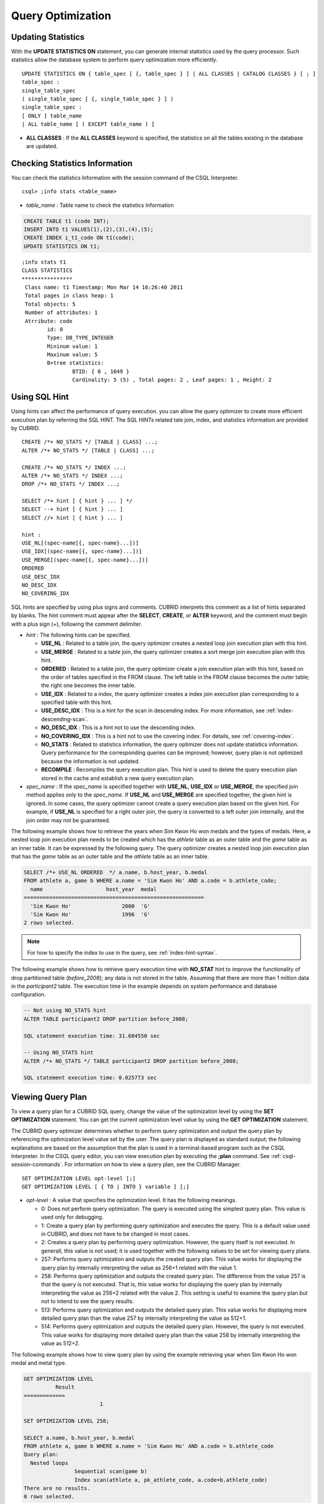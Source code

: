 ******************
Query Optimization
******************

Updating Statistics
===================

With the **UPDATE STATISTICS ON** statement, you can generate internal statistics used by the query processor. Such statistics allow the database system to perform query optimization more efficiently. ::

	UPDATE STATISTICS ON { table_spec [ {, table_spec } ] | ALL CLASSES | CATALOG CLASSES } [ ; ]
	table_spec :
	single_table_spec
	( single_table_spec [ {, single_table_spec } ] )
	single_table_spec :
	[ ONLY ] table_name
	| ALL table_name [ ( EXCEPT table_name ) ]

*   **ALL CLASSES** : If the **ALL CLASSES** keyword is specified, the statistics on all the tables existing in the database are updated.

Checking Statistics Information
===============================

You can check the statistics Information with the session command of the CSQL Interpreter. ::

	csql> ;info stats <table_name>
	
*   *table_name* : Table name to check the statistics Information

.. code-block:: sql

	CREATE TABLE t1 (code INT);
	INSERT INTO t1 VALUES(1),(2),(3),(4),(5);
	CREATE INDEX i_t1_code ON t1(code);
	UPDATE STATISTICS ON t1;

::

	;info stats t1
	CLASS STATISTICS
	****************
	 Class name: t1 Timestamp: Mon Mar 14 16:26:40 2011
	 Total pages in class heap: 1
	 Total objects: 5
	 Number of attributes: 1
	 Atrribute: code
		id: 0
		Type: DB_TYPE_INTEGER
		Mininum value: 1
		Maxinum value: 5
		B+tree statistics:
			BTID: { 0 , 1049 }
			Cardinality: 5 (5) , Total pages: 2 , Leaf pages: 1 , Height: 2

Using SQL Hint
==============

Using hints can affect the performance of query execution. you can allow the query optimizer to create more efficient execution plan by referring the SQL HINT. The SQL HINTs related tale join, index, and statistics information are provided by CUBRID. ::

	CREATE /*+ NO_STATS */ [TABLE | CLASS] ...;
	ALTER /*+ NO_STATS */ [TABLE | CLASS] ...;
	 
	CREATE /*+ NO_STATS */ INDEX ...;
	ALTER /*+ NO_STATS */ INDEX ...;
	DROP /*+ NO_STATS */ INDEX ...;
	 
	SELECT /*+ hint [ { hint } ... ] */
	SELECT --+ hint [ { hint } ... ]
	SELECT //+ hint [ { hint } ... ]
	 
	hint :
	USE_NL[(spec-name[{, spec-name}...])]
	USE_IDX[(spec-name[{, spec-name}...])]
	USE_MERGE[(spec-name[{, spec-name}...])]
	ORDERED
	USE_DESC_IDX
	NO_DESC_IDX
	NO_COVERING_IDX

SQL hints are specified by using plus signs and comments. CUBRID interprets this comment as a list of hints separated by blanks. The hint comment must appear after the **SELECT**, **CREATE**, or **ALTER** keyword, and the comment must begin with a plus sign (+), following the comment delimiter.

*   *hint* : The following hints can be specified.

    *   **USE_NL** : Related to a table join, the query optimizer creates a nested loop join execution plan with this hint.
    *   **USE_MERGE** : Related to a table join, the query optimizer creates a sort merge join execution plan with this hint.
    *   **ORDERED** : Related to a table join, the query optimizer create a join execution plan with this hint, based on the order of tables specified in the FROM clause. The left table in the FROM clause becomes the outer table; the right one becomes the inner table.
    *   **USE_IDX** : Related to a index, the query optimizer creates a index join execution plan corresponding to a specified table with this hint.
    *   **USE_DESC_IDX** : This is a hint for the scan in descending index. For more information, see :ref:`index-descending-scan`.
    *   **NO_DESC_IDX** : This is a hint not to use the descending index.
    *   **NO_COVERING_IDX** : This is a hint not to use the covering index. For details, see :ref:`covering-index`.
    *   **NO_STATS** : Related to statistics information, the query optimizer does not update statistics information. Query performance for the corresponding queries can be improved; however, query plan is not optimized because the information is not updated.
    *   **RECOMPILE** : Recompiles the query execution plan. This hint is used to delete the query execution plan stored in the cache and establish a new query execution plan.

*   *spec_name* : If the *spec_name* is specified together with **USE_NL**, **USE_IDX** or **USE_MERGE**, the specified join method applies only to the *spec_name*. If **USE_NL** and **USE_MERGE** are specified together, the given hint is ignored. In some cases, the query optimizer cannot create a query execution plan based on the given hint. For example, if **USE_NL** is specified for a right outer join, the query is converted to a left outer join internally, and the join order may not be guaranteed.

The following example shows how to retrieve the years when Sim Kwon Ho won medals and the types of medals. Here, a nested loop join execution plan needs to be created which has the *athlete* table as an outer table and the *game* table as an inner table. It can be expressed by the following query. The query optimizer creates a nested loop join execution plan that has the *game* table as an outer table and the *athlete* table as an inner table.

.. code-block:: sql

	SELECT /*+ USE_NL ORDERED  */ a.name, b.host_year, b.medal
	FROM athlete a, game b WHERE a.name = 'Sim Kwon Ho' AND a.code = b.athlete_code;
	  name                    host_year  medal
	=========================================================
	  'Sim Kwon Ho'                2000  'G'
	  'Sim Kwon Ho'                1996  'G'
	2 rows selected.

.. note::
	For how to specify the index to use in the query, see :ref:`index-hint-syntax`.

The following example shows how to retrieve query execution time with **NO_STAT** hint to improve the functionality of drop partitioned table (*before_2008*); any data is not stored in the table. Assuming that there are more than 1 million data in the *participant2* table. The execution time in the example depends on system performance and database configuration.

.. code-block:: sql

	-- Not using NO_STATS hint
	ALTER TABLE participant2 DROP partition before_2008;

	SQL statement execution time: 31.684550 sec

	-- Using NO_STATS hint
	ALTER /*+ NO_STATS */ TABLE participant2 DROP partition before_2008;

	SQL statement execution time: 0.025773 sec

Viewing Query Plan
==================

To view a query plan for a CUBRID SQL query, change the value of the optimization level by using the **SET OPTIMIZATION** statement. You can get the current optimization level value by using the **GET OPTIMIZATION** statement. 

The CUBRID query optimizer determines whether to perform query optimization and output the query plan by referencing the optimization level value set by the user. The query plan is displayed as standard output; the following explanations are based on the assumption that the plan is used in a terminal-based program such as the CSQL Interpreter. In the CSQL query editor, you can view execution plan by executing the **;plan** command. See :ref:`csql-session-commands`. For information on how to view a query plan, see the CUBRID Manager. ::

	SET OPTIMIZATION LEVEL opt-level [;]
	GET OPTIMIZATION LEVEL [ { TO | INTO } variable ] [;]

*   *opt-level* : A value that specifies the optimization level. It has the following meanings.

    *   0: Does not perform query optimization. The query is executed using the simplest query plan. This value is used only for debugging.
    *   1: Create a query plan by performing query optimization and executes the query. This is a default value used in CUBRID, and does not have to be changed in most cases.
    *   2: Creates a query plan by performing query optimization. However, the query itself is not executed. In generall, this value is not used; it is used together with the following values to be set for viewing query plans.
	
    *   257: Performs query optimization and outputs the created query plan. This value works for displaying the query plan by internally interpreting the value as 256+1 related with the value 1.
	
    *   258: Performs query optimization and outputs the created query plan. The difference from the value 257 is that the query is not executed. That is, this value works for displaying the query plan by internally interpreting the value as 256+2 related with the value 2. This setting is useful to examine the query plan but not to intend to see the query results.
	
    *   513: Performs query optimization and outputs the detailed query plan. This value works for displaying more detailed query plan than the value 257 by internally interpreting the value as 512+1.
	
    *   514: Performs query optimization and outputs the detailed query plan. However, the query is not executed. This value works for displaying more detailed query plan than the value 258 by internally interpreting the value as 512+2.

The following example shows how to view query plan by using the example retrieving year when Sim Kwon Ho won medal and metal type.

.. code-block:: sql

	GET OPTIMIZATION LEVEL
		  Result
	=============
				1

	SET OPTIMIZATION LEVEL 258;

	SELECT a.name, b.host_year, b.medal
	FROM athlete a, game b WHERE a.name = 'Sim Kwon Ho' AND a.code = b.athlete_code
	Query plan:
	  Nested loops
			Sequential scan(game b)
			Index scan(athlete a, pk_athlete_code, a.code=b.athlete_code)
	There are no results.
	0 rows selected.

.. _tuning-index:
	
Using Indexes
=============

.. _index-hint-syntax:

Index Hint Syntax
-----------------

The index hint syntax allows the query processor to select a proper index by specifying the index in the query.

{USE|FORCE|IGNORE} INDEX syntax is specified after "FROM table" clause.

::

	SELECT ... FROM ...
	  USE INDEX  (index_spec [, index_spec  ...] ) 
	| FORCE INDEX ( index_spec [, index_spec ...] ) 
	| IGNORE INDEX ( index_spec [, index_spec ...] )
	WHERE ...
	
	index_spec :
	 [table_name.]index_name

*	**USE INDEX** ( *index_spec*, *index_spec*, ... ): forces to use only one index among specified indexes.
*	**FORCE INDEX** ( *index_spec*, *index_spec*, ... ): works like **USING INDEX** clause, but it assumes that a cost of sequential scanning cost is very expensive. In other words, sequential scanning is executed only if there is no method to use the specified indexes to find the rows on the table.
*	**IGNORE INDEX** ( *index_spec*, *index_spec*, ... ): forces not to use the specified indexes when scanning.

The **USING INDEX** *index_name* clause should be specified after the **WHERE** clause of the **SELECT** statement; it works like **USE INDEX** (*index_name*). If (+) is specified after the index name, it works like **FORCE INDEX**;if (-) is specified after the index name, it works like **IGNORE INDEX**.

**USING INDEX NONE** syntax forces not to use the all indexes.

**USING ALL EXCEPT** syntax forces not to use only the specified indexes.

::

	SELECT ... FROM . . . WHERE . . .
	  USING INDEX { [table_name.]NONE | [ ALL EXCEPT ] index_spec [ {, index_spec } ...] }  

	index_spec :
	 [table_name.]index_name [{(+)|(-)}]

*   **NONE** : All indexes are not used and sequential scanning is executed.
*   **ALL EXCEPT** : All indexes except the specified index can be used on query execution.
*   (+) : When (+) is specified after the index name, the possibility to use that index is increased.
*   (-) : When (-) is specified after the index name, that index is not used on the query execution.

The following example is creating an index based on the table creation statement of the *athlete* table.

.. code-block:: sql

	CREATE TABLE athlete (
	   code             SMALLINT    NOT NULL PRIMARY KEY,
	   name             VARCHAR(40) NOT NULL,
	   gender           CHAR(1)     ,
	   nation_code      CHAR(3)     ,
	   event            VARCHAR(30)
	   );
	   
	CREATE UNIQUE INDEX athlete_idx ON athlete(code, nation_code);
	CREATE INDEX char_idx ON athlete(gender, nation_code);

For the following query, the query optimizer can select the index scan that uses the *athlete_idx* index.

.. code-block:: sql

	SELECT * FROM athlete WHERE gender='M' AND nation_code='USA';

	
If the index scanning cost is lower than the sequantial scanning cost, the index scanning is executed.
Below two queries do the same behavior and they use always char_idx index to execute.

.. code-block:: sql

	SELECT /*+ RECOMPILE */ * FROM athlete USE INDEX (char_idx) WHERE gender='M' AND nation_code='USA';

	SELECT /*+ RECOMPILE */ * FROM athlete WHERE gender='M' AND nation_code='USA'
	USING INDEX char_idx;

Below two queries do the same behavior and they don't use char_idx index to execute.

.. code-block:: sql
	
	SELECT /*+ RECOMPILE */ * FROM athlete IGNORE INDEX (char_idx) WHERE gender='M' AND nation_code='USA';

	SELECT /*+ RECOMPILE */ * FROM athlete WHERE gender='M' AND nation_code='USA'
	USING INDEX char_idx(-);

Below query always forces to do the sequential scanning.

.. code-block:: sql

	SELECT * FROM athlete WHERE gender='M' AND nation_code='USA'
	USING INDEX NONE;

Below query forces to be possible to use all indexes execept char_idex index.

.. code-block:: sql

	SELECT * FROM athlete WHERE gender='M' AND nation_code='USA'
	USING INDEX ALL EXCEPT char_idx;

	
	
When two or more indexes have been specified in the **USING INDEX** clause, the query optimizer selects the proper one of the specified indexes.

.. code-block:: sql

	SELECT * FROM athlete USE INDEX (char_idx, athlete_idx) WHERE gender='M' AND nation_code='USA';

	SELECT * FROM athlete WHERE gender='M' AND nation_code='USA'
	USING INDEX char_idx, athlete_idx;

When a query is made for several tables, you can specify a table to perform index scan by using a specific index and another table to perform sequential scan. The query has the following format.

.. code-block:: sql

	SELECT ... FROM tab1, tab2 WHERE ... USING INDEX tab1.idx1, tab2.NONE;

When executing a query with the index hint syntax, the query optimizer considers all available indexes on the table for which no index has been specified. For example, when the *tab1* table includes *idx1* and *idx2* and the *tab2* table includes *idx3*, *idx4*, and *idx5*, if indexes for only *tab1* are specified but no indexes are specified for *tab2*, the query optimizer considers the indexes of *tab2*.

.. code-block:: sql

	SELECT ... FROM tab1, tab2 USE INDEX(tab1.idx1) WHERE ... ;
	SELECT ... FROM tab1, tab2 WHERE ... USING INDEX tab1.idx1;

*   The sequential scan of table *tab1* and *idx1* index scan are compared, and the optimal query plan is selected.
*   The sequential scan of table *tab2* and *idx3*, *idx4*, and *idx5* index scan are compared, and the optimal query plan is selected.

To perform index scan for only the *tab2* table and sequential scan for the *tab1* table, specify *tab1*.NONE not to perform index scan for the *tab1* table.

.. code-block:: sql

	SELECT * from tab1,tab2 WHERE tab1.id > 2 and tab2.id < 3 USING index i_tab2_id, tab1.NONE;

Filtered Index
--------------

The filtered index is used to sort, search, or operate a well-defined partials set for one table. It is called the partial index since only some of indexes that satisfy the condition are used. To guarantee using the filtered indexes, the **USING INDEX** syntax must be added as follows:

.. code-block:: sql

	SELECT * FROM blogtopic WHERE postDate>'2010-01-01' USING INDEX my_filter_index;

::

	CREATE /* hints */ INDEX index_name
			ON table_name (col1, col2, ...) WHERE <filter_predicate>;
	 
	ALTER  /* hints */ INDEX index_name
			[ ON table_name (col1, col2, ...) [ WHERE <filter_predicate> ] ]
			REBUILD;
	 
	<filter_predicate> ::= <filter_predicate> AND <expression> | <expression>

*   <*filter_predicate*>: Condition to compare the column and the constant. When there are several conditions, filtering is available only when they are connected by using **AND**. The filter conditions can include most of the operators and functions supported by CUBRID. However, the date/time function that shows the current date/time (ex: :func:`SYS_DATETIME`) or random functions (ex: :func:`RAND`), which outputs different results for one input are not allowed.

The following example shows a bug tracking system that maintains bugs/issues. After a specified period of development, the bugs table records bugs. Most of the bugs have already been closed. The bug tracking system makes queries on the table to find new open bugs. In this case, the indexes on the bug table do not need to know the records on closed bugs. Then the filtered indexes allow indexing of open bugs only.

.. code-block:: sql

	CREATE TABLE bugs
	(
			bugID BIGINT NOT NULL,
			CreationDate TIMESTAMP,
			Author VARCHAR(255),
			Subject VARCHAR(255),
			Description VARCHAR(255),
			CurrentStatus INTEGER,
			Closed SMALLINT
	);

Indexes for open bugs can be created by using the following sentence:

.. code-block:: sql

	CREATE INDEX idx_open_bugs ON bugs(bugID) WHERE Closed = 0;

To process queries that are interested in open bugs, specify the index in the USING INDEX statement. It will allow to create query results by accessing less index pages through filtered indexes.

.. code-block:: sql

	SELECT * FROM bugs
	WHERE Author = 'madden' AND Subject LIKE '%fopen%' AND Closed = 0;
	USING INDEX idx_open_bugs;
	 
	SELECT * FROM bugs
	WHERE CreationDate > CURRENT_DATE - 10 AND Closed = 0;
	USING INDEX idx_open_bugs;

.. warning::

	If you execute queries by specifying indexes with index hint syntax, you may have incorrect query results as output even though the conditions of creating filtered indexes does not meet the query conditions.

**Constraints**

Only generic indexes are allowed as filtered indexes. For example, the filtered unique index is not allowed. The following cases are not allowed as filtering conditions.

* Functions, which output different results with the same input, such as date/time function or random function

  .. code-block:: sql
  
	CREATE INDEX idx ON bugs(creationdate) WHERE creationdate > SYS_DATETIME;
	 
	ERROR: before ' ; '
	'sys_datetime ' is not allowed in a filter expression for index.
	 
	CREATE INDEX idx ON bugs(bugID) WHERE bugID > RAND();
	 
	ERROR: before ' ; '
	'rand ' is not allowed in a filter expression for index.
	
* When the **OR** operator is used

  .. code-block:: sql

	CREATE INDEX IDX ON bugs(bugID) WHERE bugID > 10 OR bugID = 3;
	 
	In line 1, column 62,
	 
	ERROR: before ' ; '
	' or ' is not allowed in a filter expression for index.

* **INCR** () function and **DECR** () function
* Serial-related functions
* Aggregate functions such as **MIN** (), **MAX** (), and **STDDEV** ()
* Conditions for types where indexes cannot be created

  * The operators and functions where parameter is the **SET** type
  * **IS NULL** operator can be used only when at least one column among the columns of the index is not **NULL**.

* The **IS NULL** operator can be used only when at least one column of an index is not NULL.

  .. code-block:: sql
  
	CREATE TABLE t (a INT, b INT);
	Current transaction has been committed.
	 
	-- IS NULL cannot be used with expressions
	CREATE INDEX idx ON t (a) WHERE (not a) IS NULL;
	ERROR: before ' ; '
	Invalid filter expression (( not t.a<>0) is null ) for index.
	 
	CREATE INDEX idx ON t (a) WHERE (a+1) IS NULL;
	ERROR: before ' ; '
	Invalid filter expression ((t.a+1) is null ) for index.
	 
	-- At least one attribute must not be used with IS NULL
	CREATE INDEX idx ON t(a,b) WHERE a IS NULL ;
	ERROR: before '  ; '
	Invalid filter expression (t.a is null ) for index.
	 
	CREATE INDEX idx ON t(a,b) WHERE a IS NULL and b IS NULL;
	ERROR: before ' ; '
	Invalid filter expression (t.a is null  and t.b is null ) for index.
	 
	CREATE INDEX idx ON t(a,b) WHERE a IS NULL and b IS NOT NULL;
	Current transaction has been committed.

* Index Skip Scan (ISS) is not allowed for the filtered indexes.
* The length of condition string used for the filtered index is limited to 128 characters.

  .. code-block:: sql

	CREATE TABLE t(VeryLongColumnNameOfTypeInteger INT);
	1 command(s) successfully processed.
	 
	CREATE INDEX idx ON t(VeryLongColumnNameOfTypeInteger) WHERE VeryLongColumnNameOfTypeInteger > 3 AND VeryLongColumnNameOfTypeInteger < 10 AND sqrt(VeryLongColumnNameOfTypeInteger) < 3 AND SQRT(VeryLongColumnNameOfTypeInteger) < 10;
	ERROR: before ' ; '
	The maximum length of filter predicate string must be 128.

Function-based Index
--------------------

Function-based index is used to sort or find the data based on the combination of values of table rows by using a specific function. For example, to find the space-ignored string, it can be used to optimize the query by using the function that provides the feature. In addition, it is useful to search the non-case-sensitive names. ::

	CREATE /* hints */ [REVERSE] [UNIQUE] INDEX index_name
			ON table_name (function_name (argument_list));
	ALTER /* hints */ [REVERSE] [UNIQUE] INDEX index_name
			[ ON table_name (function_name (argument_list)) ]
			REBUILD;

After the following indexes have been created, the **SELECT** query automatically uses the function-based index.

.. code-block:: sql

	CREATE INDEX idx_trim_post ON posts_table(TRIM(keyword));
	SELECT * FROM posts_table WHERE TRIM(keyword) = 'SQL';

If a function-based index is created by using the **LOWER** function, it can be used to search the non-case-sensitive names.

.. code-block:: sql

	CREATE INDEX idx_last_name_lower ON clients_table(LOWER(LastName));
	SELECT * FROM clients_table WHERE LOWER(LastName) = LOWER('Timothy');

To make an index selected while creating a query plan, the function used for the index should be used for the query condition in the same way. The **SELECT** query above uses the last_name_lower index created above. However, this index is not used for the following condition:

.. code-block:: sql

	SELECT * FROM clients_table
	WHERE LOWER(CONCAT('Mr. ', LastName)) = LOWER('Mr. Timothy');

In addition, to make the function-based index used by force, use the **USING INDEX** syntax.

.. code-block:: sql

	CREATE INDEX i_tbl_first_four ON tbl(LEFT(col, 4));
	SELECT * FROM clients_table WHERE LEFT(col, 4) = 'CAT5' USING INDEX i_tbl_first_four;

**Constraints**

Arguments of functions which can be used in the function-based indexes, only column names and constants are allowed; nested expressions are not allowed. For example, a statement below will cause an error.

.. code-block:: sql

	CREATE INDEX my_idx ON tbl (TRIM(LEFT(col, 3)));
	CREATE INDEX my_idx ON tbl (LEFT(col1, col2 + 3));

However, implicit cast is allowed. In the example below, the first argument type of the **LEFT** () function should be **VARCHAR** and the second argument type should be **INTEGER**; it works normally.

.. code-block:: sql

	CREATE INDEX my_idx ON tbl (LEFT(int_col, str_col));

Function-based indexes cannot be used with filtered indexes. The example will cause an error.

.. code-block:: sql

	CREATE INDEX my_idx ON tbl ( TRIM(col) ) WHERE col > 'SQL';

Function-based indexes cannot become multiple-columns indexes. The example will cause an error.
.. code-block:: sql

	CREATE INDEX my_idx ON tbl ( TRIM(col1), col2, LEFT(col3, 5) );

.. _allowed-function-in-function-index:

Functions which can be used on the function-based indexes
^^^^^^^^^^^^^^^^^^^^^^^^^^^^^^^^^^^^^^^^^^^^^^^^^^^^^^^^^

	Functions with the function-based indexes are as follows:

	+-------------------+-------------------+-------------------+-------------------+-------------------+
	| ABS               | ACOS              | ADD_MONTHS        | ADDDATE           | ASIN              |
	+-------------------+-------------------+-------------------+-------------------+-------------------+
	| ATAN              | ATAN2             | BIT_COUNT         | BIT_LENGTH        | CEIL              |
	+-------------------+-------------------+-------------------+-------------------+-------------------+
	| CHAR_LENGTH       | CHR               | COS               | COT               | DATE              |
	+-------------------+-------------------+-------------------+-------------------+-------------------+
	| DATE_ADD          | DATE_FORMAT       | DATE_SUB          | DATEDIFF          | DAY               |
	+-------------------+-------------------+-------------------+-------------------+-------------------+
	| DAYOFMONTH        | DAYOFWEEK         | DAYOFYEAR         | DEGREES           | EXP               |
	+-------------------+-------------------+-------------------+-------------------+-------------------+
	| FLOOR             | FORMAT            | FROM_DAYS         | FROM_UNIXTIME     | GREATEST          |
	+-------------------+-------------------+-------------------+-------------------+-------------------+
	| HOUR              | IFNULL            | INET_ATON         | INET_NTOA         | INSTR             |
	+-------------------+-------------------+-------------------+-------------------+-------------------+
	| LAST_DAY          | LEAST             | LEFT              | LN                | LOCATE            |
	+-------------------+-------------------+-------------------+-------------------+-------------------+
	| LOG               | LOG10             | LOG2              | LOWER             | LPAD              |
	+-------------------+-------------------+-------------------+-------------------+-------------------+
	| LTRIM             | MAKEDATE          | MAKETIME          | MD5               | MID               |
	+-------------------+-------------------+-------------------+-------------------+-------------------+
	| MINUTE            | MOD               | MONTH             | MONTHS_BETWEEN    | NULLIF            |
	+-------------------+-------------------+-------------------+-------------------+-------------------+
	| NVL               | NVL2              | OCTET_LENGTH      | POSITION          | POWER             |
	+-------------------+-------------------+-------------------+-------------------+-------------------+
	| QUARTER           | RADIANS           | REPEAT            | REPLACE           | REVERSE           |
	+-------------------+-------------------+-------------------+-------------------+-------------------+
	| RIGHT             | ROUND             | RPAD              | RTRIM             | SECOND            |
	+-------------------+-------------------+-------------------+-------------------+-------------------+
	| SECTOTIME         | SIN               | SQRT              | STR_TO_DATE       | STRCMP            |
	+-------------------+-------------------+-------------------+-------------------+-------------------+
	| SUBDATE           | SUBSTR            | SUBSTRING         | SUBSTRING_INDEX   | TAN               |
	+-------------------+-------------------+-------------------+-------------------+-------------------+
	| TIME              | TIME_FORMAT       | TIMEDIFF          | TIMESTAMP         | TIMETOSEC         |
	+-------------------+-------------------+-------------------+-------------------+-------------------+
	| TO_CHAR           | TO_DATE           | TO_DATETIME       | TO_DAYS           | TO_NUMBER         |
	+-------------------+-------------------+-------------------+-------------------+-------------------+
	| TO_TIME           | TO_TIMESTAMP      | TRANSLATE         | TRIM              | TRUNC             |
	+-------------------+-------------------+-------------------+-------------------+-------------------+
	| UNIX_TIMESTAMP    | UPPER             | WEEK              | WEEKDAY           | YEAR              |
	+-------------------+-------------------+-------------------+-------------------+-------------------+

.. _covering-index:

Covering Index
--------------

The covering index is the index including the data of all columns in the **SELECT** list and the **WHERE**, **HAVING**, **GROUP BY**, and **ORDER BY** clauses.

You only need to scan the index pages, as the covering index contains all the data necessary for executing a query, and it also reduces the I/O costs as it is not necessary to scan the data storage any further. To increase data search speed, you can consider creating a covering index but you should be aware that the **INSERT** and the **DELETE** processes may be slowed down due to the increase in index size.

The rules about the applicability of the covering index are as follows:

*   If the covering index is applicable, you should use the CUBRID query optimizer first.
*   For the join query, if the index includes columns of the table in the **SELECT** list, use this index.
*   You cannot use the covering index if an index cannot be used.

.. code-block:: sql

	CREATE TABLE t (col1 INT, col2 INT, col3 INT);
	CREATE INDEX i_t_col1_col2_col3 ON t (col1,col2,col3);
	INSERT INTO t VALUES (1,2,3),(4,5,6),(10,8,9);

The following example shows that the index is used as a covering index because columns of both **SELECT** and **WHERE** condition exist within the index.

.. code-block:: sql

	csql> ;plan simple
	SELECT * FROM t WHERE col1 < 6;
	 
	Query plan:
	 Index scan(t t, i_t_col1_col2_col3, [(t.col1 range (min inf_lt t.col3))] (covers))
			 col1         col2         col3
	=======================================
				1            2            3
				4            5            6

.. warning::

	If the covering index is applied when you get the values from the **VARCHAR** type column, the empty strings that follow will be truncated. If the covering index is applied to the execution of query optimization, the resulting query value will be retrieved. This is because the value will be stored in the index with the empty string being truncated.

	If you don't want this, use the **NO_COVERING_IDX** hint, which does not use the covering index function. If you use the hint, you can get the result value from the data area rather than from the index area.

	The following is a detailed example of the above situation. First, create a table with columns in **VARCHAR** types, and then **INSERT** the value with the same start character string value but the number of empty characters. Next, create an index in the column.

	.. code-block:: sql

		CREATE TABLE tab(c VARCHAR(32));
		INSERT INTO tab VALUES('abcd'),('abcd    '),('abcd ');
		CREATE INDEX i_tab_c ON tab(c);

	If you must use the index (the covering index applied), the query result is as follows:

	.. code-block:: sql

		csql>;plan simple
		SELECT * FROM tab where c='abcd    ' USING INDEX i_tab_c(+);
		 
		Query plan:
		 Index scan(tab tab, i_tab_c, (tab.c='abcd    ') (covers))
		 
		 c
		======================
		'abcd'
		'abcd'
		'abcd'

	The following is the query result when you don't use the index.

	.. code-block:: sql

		SELECT * FROM tab WHERE c='abcd    ' USING INDEX tab.NONE;
		 
		Query plan:
		 Sequential scan(tab tab)
		 
		 c
		======================
		'abcd'
		'abcd    '
		'abcd '

	As you can see in the above comparison result, the value in the **VARCHAR** type retrieved from the index will appear with the following empty string truncated when the covering index has been applied.

Optimizing ORDER BY Clause
--------------------------

The index including all columns in the **ORDER BY** clause is referred to as the ordered index.
 Optimizing the query with ORDER BY clause is no need for the additional sorting process(skip order by), because the query results are searched by the ordered index. In general, for an ordered index, the columns in the **ORDER BY** clause should be located at the front of the index.

.. code-block:: sql

	SELECT * FROM tab WHERE col1 > 0 ORDER BY col1, col2

*   The index consisting of *tab* (*col1*, *col2*) is an ordered index.
*   The index consisting of *tab* (*col1*, *col2*, *col3*) is also an ordered index. This is because the *col3*, which is not referred by the **ORDER BY** clause comes after *col1* and *col2* .
*   The index consisting of *tab* (*col1*) is not an ordered index.
*   You can use the index consisting of *tab* (*col3*, *col1*,*col2*) or *tab* (*col1*, *col3*, *col2*) for optimization. This is because *col3* is not located at the back of the columns in the **ORDER BY** clause.

Although the columns composing an index do not exist in the **ORDER BY** clause, you can use an ordered index if the column condition is a constant.

.. code-block:: sql

	SELECT * FROM tab WHERE col2=val ORDER BY col1,col3;

If the index consisting of *tab* (*col1*, *col2*, *col3*) exists and the index consisting of *tab* (*col1*, *col2*) do not exist when executing the above query, the query optimizer uses the index consisting of *tab* (*col1*, *col2*, *col3*) as an ordered index. You can get the result in the requested order when you execute an index scan, so you don't need to sort records.

If you can use the sorted index and the covering index, use the latter first. If you use the covering index, you don't need to retrieve additional data, because the data result requested is included in the index page, and you won't need to sort the result if you are satisfied with the index order.

If the query doesn't include any conditions and uses an ordered index, the ordered index will be used under the condition that the first column meets the **NOT NULL** condition.

.. code-block:: sql

	CREATE TABLE tab (i INT, j INT, k INT);
	CREATE INDEX i_tab_j_k on tab (j,k);
	INSERT INTO tab VALUES (1,2,3),(6,4,2),(3,4,1),(5,2,1),(1,5,5),(2,6,6),(3,5,4);

The following example shows that indexes consisting of *tab* (*j*, *k*) become sorted indexes and no separate sorting process is required because **GROUP BY** is executed by *j* and *k* columns.

.. code-block:: sql

	SELECT i,j,k FROM tab WHERE j > 0 ORDER BY j,k;
	 
	--  the  selection from the query plan dump shows that the ordering index i_tab_j_k was used and sorting was not necessary
	--  (/* --> skip ORDER BY */)
	Query plan:
	iscan
		class: tab node[0]
		index: i_tab_j_k term[0]
		sort:  2 asc, 3 asc
		cost:  1 card 0
	Query stmt:
	select tab.i, tab.j, tab.k from tab tab where ((tab.j> ?:0 )) order by 2, 3
	/* ---> skip ORDER BY */
	 
				i            j            k
	=======================================
				5            2            1
				1            2            3
				3            4            1
				6            4            2
				3            5            4
				1            5            5
				2            6            6

The following example shows that *j* and *k* columns execute **ORDER BY** and the index including all columns are selected so that indexes consisting of *tab* (*j*, *k*) are used as covering indexes; no separate process is required because the value is selected from the indexes themselves.

.. code-block:: sql

	SELECT /*+ RECOMPILE */ j,k FROM tab WHERE j > 0 ORDER BY j,k;
	 
	--  in this case the index i_tab_j_k is a covering index and also respects the orderind index property.
	--  Therefore, it is used as a covering index and sorting is not performed.
	 
	Query plan:
	iscan
		class: tab node[0]
		index: i_tab_j_k term[0] (covers)
		sort:  1 asc, 2 asc
		cost:  1 card 0
	 
	Query stmt: select tab.j, tab.k from tab tab where ((tab.j> ?:0 )) order by 1, 2
	/* ---> skip ORDER BY */
	 
				j            k
	==========================
				2            1
				2            3
				4            1
				4            2
				5            4
				5            5
				6            6

The following example shows that *i* column exists, **ORDER BY** is executed by *j* and *k* columns, and columns that perform **SELECT** are *i*, *j*, and *k*. Therefore, indexes consisting of *tab* (*i*, *j*, *k*) are used as covering indexes; separate sorting process is required for **ORDER BY** *j*, *k* even though the value is selected from the indexes themselves.

.. code-block:: sql

	CREATE INDEX i_tab_j_k ON tab (i,j,k);
	SELECT /*+ RECOMPILE */ i,j,k FROM tab WHERE i > 0 ORDER BY j,k;
	 
	-- since an index on (i,j,k) is now available, it will be used as covering index. However, sorting the results according to
	-- the ORDER BY  clause is needed.
	Query plan:
	temp(order by)
		subplan: iscan
					 class: tab node[0]
					 index: i_tab_i_j_k term[0] (covers)
					 sort:  1 asc, 2 asc, 3 asc
					 cost:  1 card 1
		sort:  2 asc, 3 asc
		cost:  7 card 1
	 
	Query stmt: select tab.i, tab.j, tab.k from tab tab where ((tab.i> ?:0 )) order by 2, 3
	 
				i            j            k
	=======================================
				5            2            1
				1            2            3
				3            4            1
				6            4            2
				3            5            4
				1            5            5
				2            6            6

.. note::
	Even if the type of a column in the ORDER BY clause is converted, ORDER BY optimization is executed when the sorting order is the same as before.
	
	+---------------------------------+
	| Before         | After          |
	+================+================+
	| numeric type   | numeric type   |
	+----------------+----------------+
	| string type    | string type    |
	+----------------+----------------+
	| DATETIME       | TIMESTAMP      |
	+----------------+----------------+
	| TIMESTAMP      | DATETIME       |
	+----------------+----------------+
	| DATETIME       | DATE           |
	+----------------+----------------+
	| TIMESTAMP      | DATE           |
	+----------------+----------------+
	| DATE           | DATETIME       |
	+----------------+----------------+

.. _index-descending-scan:

Index Scan in Descending Order
------------------------------

When a query is executed by sorting in descending order as follows, it usually creates a reverse index. In this way, you do not have to go through addition procedure.

.. code-block:: sql

	SELECT * FROM tab [WHERE ...] ORDER BY a DESC

However, if you create an ascending index and an descending index in the same column, the possibility of deadlock increases. In order to decrease the possibility of such case, CUBRID supports the descending scan only with ascending index. Users can use the **USE_DESC_IDX** hint to specify the use of the descending scan. If the hint is not specified, the following three query executions should be considered, provided that the columns listed in the **ORDER BY** clause can use the index.

*   Sequential scan + Sort in descending order
*   Scan in general ascending order + sort in descending
*   Scan in descending order that does not require a separate scan

Although the **USE_DESC_IDX** hint is omitted for the scan in descending order, the query optimizer decides the last execution plan of the three listed for an optimal plan.

.. note:: The **USE_DESC_IDX** hint is not supported for the join query.

.. code-block:: sql

	CREATE TABLE di (i INT);
	CREATE INDEX i_di_i on di (i);
	INSERT INTO di VALUES (5),(3),(1),(4),(3),(5),(2),(5);

The following example shows how to execute queries by using the **USE_DESC_IDX** hint.

.. code-block:: sql

	-- We now run the following query, using the ''use_desc_idx'' SQL hint:
	 
	SELECT /*+ USE_DESC_IDX */ * FROM di WHERE i > 0 LIMIT 3;
	 
	Query plan:
	 Index scan(di di, i_di_i, (di.i range (0 gt_inf max) and inst_num() range (min inf_le 3)) (covers) (desc_index))
	 
				i
	=============
				5
				5
				5

Even though the example below is the same as that above, the output result may be different because it cannot be scanned in descending order; which is caused by not using the **USE_DESC_IDX** hint.

.. code-block:: sql

	-- The same query, without the hint, will have a different output, since descending scan is not used.
	 
	SELECT  * FROM di WHERE i > 0 LIMIT 3;
	 
	Query plan:
	 
	Index scan(di di, i_di_i, (di.i range (0 gt_inf max) and inst_num() range (min inf_le 3)) (covers))
	 
				i
	=============
				1
				2
				3

The following example shows how to sort in descending order by using **ORDER BY DESC**; the example below is the same as that above. There is no **USE_DESC_IDX** hint in the following example; however it is scanned in descending order and the result is the same as the example 1.

.. code-block:: sql

	-- We also run the same query , this time asking that the results are displayed in descending order. However, no hint will be given. Since the
	-- ORDER BY...DESC clause is present, CUBRID will use descending scan, even if the hint is  was not given, thus avoiding to sort the records.
	 
	SELECT * FROM di WHERE i > 0 ORDER BY i DESC LIMIT 3;
	 
	Query plan:
	 Index scan(di di, i_di_i, (di.i range (0 gt_inf max)) (covers) (desc_index))
	 
				i
	=============
				5
				5
				5

Optimizing GROUP BY Clause
--------------------------

**GROUP BY** caluse optimization works on the premise that if all columns in the **GROUP BY** clause are included in an index, you can use the index upon executing a query, so you don't execute a separate sorting job. The columns in the **GROUP BY** clause must exist in front side of the column forming the index.

.. code-block:: sql

	SELECT * FROM tab WHERE col1 > 0 GROUP BY col1,col2

*   You can use the index consisting of tab(col1, col2) for optimization.
*   The index consisting of tab(col1, col2, col3) can be used because col3 no referred by **GROUP BY** comes after col1 and col2.
*   You cannot use the index consisting of tab(col1) for optimization.
*   You also cannot use the index consisting of tab(col3, col1, col2) or tab(col1, col3, col2), because col3 is not located at the back of the column in the **GROUP BY** clause.

You can use the index if the column condition is a constant although the column consisting of the idex doesn't exist in the **GROUP BY** clause.

.. code-block:: sql

	SELECT * FROM tab WHERE col2=val GROUP BY col1,col3

If there is any index that consists of tab(col1, col2, col3) in the above example, use the index for optimizing **GROUP BY**.

Row sorting by **GROUP BY** is not required, because you can get the result as the requested order on the index scan.

If the index consisting of the **GROUP BY** column and the first column of the index is **NOT NULL**, even though there is no **WHERE** clause, the **GROUP BY** optimization will be applied.

**GROUP BY** optimization is applied only when **MIN** () or **MAX** () are used in an aggregate function, and to use the two aggregate functions together, an identical column must be used.

.. code-block:: sql

	CREATE INDEX i_T_a_b_c ON T(a, b, c);
	SELECT a, MIN(b), c, MAX(b) FROM T WHERE a > 18 GROUP BY a, b;

**Example**

.. code-block:: sql

	CREATE TABLE tab (i INT, j INT, k INT);
	CREATE INDEX i_tab_j_k ON tab (j,k);
	INSERT INTO tab VALUES (1,2,3),(6,4,2),(3,4,1),(5,2,1),(1,5,5),(2,6,6),(3,5,4);

The following example shows that indexes consisting of tab(j,k) are used and no separate sorting process is required because **GROUP BY** is executed by j and k columns.

.. code-block:: sql

	SELECT i,j,k FROM tab WHERE j > 0 GROUP BY j,k;
	 
	--  the  selection from the query plan dump shows that the index i_tab_j_k was used and sorting was not necessary
	--  (/* ---> skip GROUP BY */)
	 
	Query plan:
	iscan
		class: tab node[0]
		index: i_tab_j_k term[0]
		sort:  2 asc, 3 asc
		cost:  1 card 0
	 
	Query stmt:
	select tab.i, tab.j, tab.k from tab tab where ((tab.j> ?:0 )) group by tab.j, tab.k
	/* ---> skip GROUP BY */
				i            j            k
				5            2            1
				1            2            3
				3            4            1
				6            4            2
				3            5            4
				1            5            5
				2            6            6

The following example shows that an index consisting of tab(j,k) is used and no separate sorting process is required while **GROUP BY** is executed by j and k columns, no condition exists for j, and j column has **NOT NULL** attribute.

.. code-block:: sql

	ALTER TABLE tab CHANGE COLUMN j j INT NOT NULL;
	SELECT * FROM tab GROUP BY j,k;
	 
	--  the  selection from the query plan dump shows that the index i_tab_j_k was used (since j has the NOT NULL constraint )
	--  and sorting was not necessary (/* ---> skip GROUP BY */)
	Query plan:
	iscan
		class: tab node[0]
		index: i_tab_j_k
		sort:  2 asc, 3 asc
		cost:  1 card 0
	 
	Query stmt: select tab.i, tab.j, tab.k from tab tab group by tab.j, tab.k
	/* ---> skip GROUP BY */
	=== <Result of SELECT Command in Line 1> ===
				i            j            k
	=======================================
				5            2            1
				1            2            3
				3            4            1
				6            4            2
				3            5            4
				1            5            5
				2            6            6

Index Skip Scan
---------------

Index Skip Scan (also known as ISS) is an optimization method that allows ignoring the first column of an index when the first column of the index is not included in the condition but the following column is included in the condition (in most cases, =).

Generally, ISS should consider several columns (C1, C2, ..., Cn). Here, a query has the conditions for the consecutive columns and the conditions are started from the second column (C2) of the index.

.. code-block:: sql

	INDEX (C1, C2, ..., Cn);
	 
	SELECT ... WHERE C2 = x and C3 = y and ... and Cp = z; -- p <= n
	SELECT ... WHERE C2 < x and C3 >= y and ... and Cp BETWEEN (z and w); -- other conditions than equal

The query optimizer eventually determines whether ISS is the most optimum access method based on the cost. ISS is applied under very specific situations, such as when the first column of an index has a very small number of **DISTINCT** values compared to the number of records. In addition, ISS should provide higher performance compared to Index Full Scan. For example, when the first column of index columns has very low cardinality, such as the value of men/women or hundreds of thousands of records with the value of 1~100, it may be inefficient to perform index scan by using the first column value. So ISS is useful in this case.

ISS skips reading most of the index pages in the disk and uses range search which is dynamically readjusted. Generally, ISS can be applied to a specific scenario when the number of **DISTINCT** values in the first column is very small. If ISS is applied to this case, ISS provides significantly higher performance than the index full scan.

.. code-block:: sql

	CREATE TABLE t (name string, gender char (1), birthday datetime);
	 
	CREATE INDEX idx_t_gen_name on t (gender, name);
	-- Note that gender can only have 2 values, 'M' and 'F' (low cardinality)
	 
	-- this would qualify to use Index Skip Scanning:
	SELECT * FROM t WHERE name = 'SMITH';

ISS is not applied in the following cases:

*   Filtered index
*   The first column of an index is a range filter or key filter
*   Hierarchical query
*   Aggregate function included
